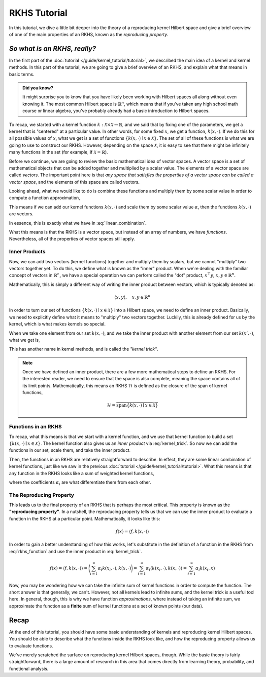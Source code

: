 *************
RKHS Tutorial
*************

In this tutorial, we dive a little bit deeper into the theory of a reproducing kernel
Hilbert space and give a brief overview of one of the main properties of an RKHS, known
as the *reproducing property*.

*So what is an RKHS, really?*
=============================

In the first part of the :doc:`tutorial </guide/kernel_tutorial/tutorial>`, we described
the main idea of a kernel and kernel methods. In this part of the tutorial, we are going
to give a brief overview of an RKHS, and explain what that means in basic terms.

.. admonition:: Did you know?

    It might surprise you to know that you have likely been working with Hilbert spaces
    all along without even knowing it. The most common Hilbert space is
    :math:`\mathbb{R}^{n}`, which means that if you've taken any high school math course
    or linear algebra, you've probably already had a basic introduction to Hilbert
    spaces.

To recap, we started with a kernel function :math:`k : \mathcal{X} \times \mathcal{X}
\to \mathbb{R}`, and we said that by fixing one of the parameters, we get a kernel that
is "centered" at a particular value. In other words, for some fixed :math:`x`, we get a
function, :math:`k(x, \cdot)`. If we do this for all possible values of :math:`x`, what
we get is a set of functions :math:`\lbrace k(x, \cdot) \mid x \in \mathcal{X} \rbrace`.
The set of all of these functions is what we are going to use to construct our RKHS.
However, depending on the space :math:`\mathcal{X}`, it is easy to see that there might
be infinitely many functions in the set (for example, if :math:`\mathcal{X} =
\mathbb{R}`).

Before we continue, we are going to review the basic mathematical idea of vector spaces.
A vector space is a set of mathematical objects that can be added together and
multiplied by a scalar value. The elements of a vector space are called *vectors*. The
important point here is that *any space that satisfies the properties of a vector space
can be called a vector space*, and the elements of this space are called vectors.

Looking ahead, what we would like to do is combine these functions and multiply them by
some scalar value in order to compute a function approximation,

.. math::
    :label: linear_combination

    f(x) = \sum_{i=1}^{\infty} \alpha_{i} k(x_{i}, x)

This means if we can add our kernel functions :math:`k(x, \cdot)` and scale them by some
scalar value :math:`\alpha`, then the functions :math:`k(x, \cdot)` are vectors.

In essence, this is exactly what we have in :eq:`linear_combination`.

What this means is that the RKHS is a vector space, but instead of an array of numbers,
we have *functions*. Nevertheless, all of the properties of vector spaces still apply.

Inner Products
--------------

Now, we can add two vectors (kernel functions) together and multiply them by scalars,
but we cannot "multiply" two vectors together yet. To do this, we define what is known
as the "inner" product. When we're dealing with the familiar concept of vectors in
:math:`\mathbb{R}^{n}`, we have a special operation we can perform called the "dot"
product, :math:`x^{\top} y`, :math:`x, y \in \mathbb{R}^{n}`.

Mathematically, this is simply a different way of writing the inner product between
vectors, which is typically denoted as:

.. math::

    \langle x, y \rangle, \quad x, y \in \mathbb{R}^{n}

In order to turn our set of functions :math:`\lbrace k(x, \cdot) \mid x \in \mathcal{X}
\rbrace` into a Hilbert space, we need to define an inner product. Basically, we need to
explicitly define what it means to "multiply" two vectors together. Luckily, this is
already defined for us by the kernel, which is what makes kernels so special.

When we take one element from our set :math:`k(x, \cdot)`, and we take the inner product
with another element from our set :math:`k(x', \cdot)`, what we get is,

.. math::
    :label: kernel_trick

    \langle k(x, \cdot), k(x', \cdot) \rangle = k(x, x')

This has another name in kernel methods, and is called the *"kernel trick"*.

.. note::

    Once we have defined an inner product, there are a few more mathematical steps to
    define an RKHS. For the interested reader, we need to ensure that the space is also
    complete, meaning the space contains all of its limit points. Mathematically, this
    means an RKHS :math:`\mathscr{H}` is defined as the closure of the span of kernel
    functions,

    .. math::

        \mathscr{H} = \overline{\mathrm{span} \lbrace k(x, \cdot) \mid x \in
        \mathcal{X} \rbrace}

Functions in an RKHS
--------------------

To recap, what this means is that we start with a kernel function, and we use that
kernel function to build a set :math:`\lbrace k(x, \cdot) \mid x \in \mathcal{X}
\rbrace`. The kernel function also gives us an *inner product* via :eq:`kernel_trick`.
So now we can add the functions in our set, scale them, and take the inner product.

Then, the functions in an RKHS are relatively straightforward to describe. In effect,
they are some linear combination of kernel functions, just like we saw in the previous
:doc:`tutorial </guide/kernel_tutorial/tutorial>`. What this means is that any function
in the RKHS looks like a sum of weighted kernel functions,

.. math::
    :label: rkhs_function

    f(\cdot) = \sum_{i=1}^{\infty} \alpha_{i} k(x_{i}, \cdot)

where the coefficients :math:`\alpha_{i}` are what differentiate them from each other.

The Reproducing Property
------------------------

This leads us to the final property of an RKHS that is perhaps the most critical. This
property is known as the **"reproducing property"**. In a nutshell, the reproducing
property tells us that we can use the inner product to evaluate a function in the RKHS
at a particular point. Mathematically, it looks like this:

.. math::

    f(x) = \langle f, k(x, \cdot) \rangle

In order to gain a better understanding of how this works, let's substitute in the
definition of a function in the RKHS from :eq:`rkhs_function` and use the inner product
in :eq:`kernel_trick`.

.. math::

    f(x) = \langle f, k(x, \cdot) \rangle
    = \biggl\langle \sum_{i=1}^{\infty} \alpha_{i} k(x_{i}, \cdot), k(x, \cdot)
    \biggr\rangle = \sum_{i=1}^{\infty} \alpha_{i} \langle k(x_{i}, \cdot), k(x, \cdot)
    \rangle = \sum_{i=1}^{\infty} \alpha_{i} k(x_{i}, x)

Now, you may be wondering how we can take the infinite sum of kernel functions in order
to compute the function. The short answer is that generally, we can't. However, not all
kernels lead to infinite sums, and the kernel trick is a useful tool here. In general,
though, this is why we have function *approximations*, where instead of taking an
infinite sum, we approximate the function as a **finite** sum of kernel functions at a
set of known points (our data).

Recap
=====

At the end of this tutorial, you should have some basic understanding of kernels and
reproducing kernel Hilbert spaces. You should be able to describe what the functions
inside the RKHS look like, and how the reproducing property allows us to evaluate
functions.

We've merely scratched the surface on reproducing kernel Hilbert spaces, though. While
the basic theory is fairly straightforward, there is a large amount of research in this
area that comes directly from learning theory, probability, and functional analysis.